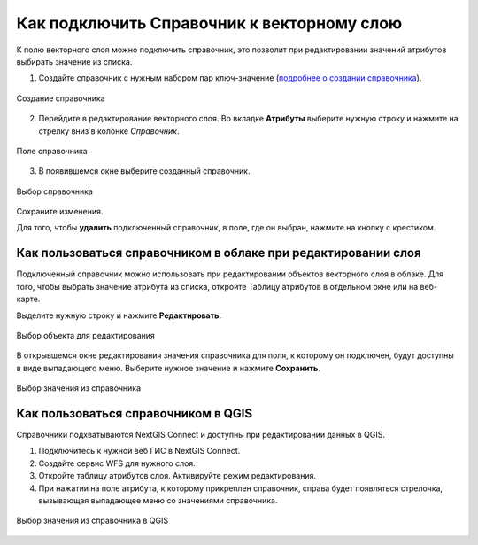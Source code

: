 .. sectionauthor:: Юлия Григоренко <grigorenko.j@gmail.com>

.. _ngcom_lookup_table_for_layer:

Как подключить Справочник к векторному слою
================================================

К полю векторного слоя можно подключить справочник, это позволит при редактировании значений атрибутов выбирать значение из списка.

1. Создайте справочник с нужным набором пар ключ-значение (`подробнее о создании справочника <https://docs.nextgis.ru/docs_ngweb/source/layers.html#ngw-create-lookup-table>`_).


.. figure:: _static/create_lookup_table_ru.png
   :name: create_lookup_table
   :align: center
   :width: 20cm

   Создание справочника


2. Перейдите в редактирование векторного слоя. Во вкладке **Атрибуты** выберите нужную строку и нажмите на стрелку вниз в колонке *Справочник*.

.. figure:: _static/lookup_table_field_ru.png
   :name: lookup_table_field_pic
   :align: center
   :width: 20cm

   Поле справочника

3. В появившемся окне выберите созданный справочник. 

.. figure:: _static/lookup_table_select_ru.png
   :name: lookup_table_select_pic
   :align: center
   :width: 16cm

   Выбор справочника

Сохраните изменения.

Для того, чтобы **удалить** подключенный справочник, в поле, где он выбран, нажмите на кнопку с крестиком.


.. _ngcom_lookup_table_for_layer_ngw:

Как пользоваться справочником в облаке при редактировании слоя 
--------------------------------------------------------------

Подключенный справочник можно использовать при редактировании объектов векторного слоя в облаке. Для того, чтобы выбрать значение атрибута из списка, откройте Таблицу атрибутов в отдельном окне или на веб-карте.

Выделите нужную строку и нажмите **Редактировать**.

.. figure:: _static/attr_table_edit_ru.png
   :name: attr_table_edit_pic
   :align: center
   :width: 18cm

   Выбор объекта для редактирования

В открывшемся окне редактирования значения справочника для поля, к которому он подключен, будут доступны в виде выпадающего меню. Выберите нужное значение и нажмите **Сохранить**.

.. figure:: _static/attr_table_lookup_dropdown_ru.png
   :name: attr_table_lookup_dropdown_pic
   :align: center
   :width: 16cm

   Выбор значения из справочника

.. _ngcom_lookup_table_for_layer_qgis:

Как пользоваться справочником в QGIS
------------------------------------

Справочники подхватываются NextGIS Connect и доступны при редактировании данных в QGIS.

1. Подключитесь к нужной веб ГИС в NextGIS Connect. 

2. Создайте сервис WFS для нужного слоя.

3. Откройте таблицу атрибутов слоя. Активируйте режим редактирования.

4. При нажатии на поле атрибута, к которому прикреплен справочник, справа будет появляться стрелочка, вызывающая выпадающее меню со значениями справочника.

.. figure:: _static/attr_table_qgis_lookup_ru.png
   :name: attr_table_qgis_lookup_ru
   :align: center
   :width: 24cm

   Выбор значения из справочника в QGIS
